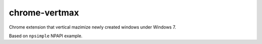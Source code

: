 ==============
chrome-vertmax
==============

Chrome extension that vertical mazimize newly created windows under Windows 7.

Based on ``npsimple`` NPAPI example.